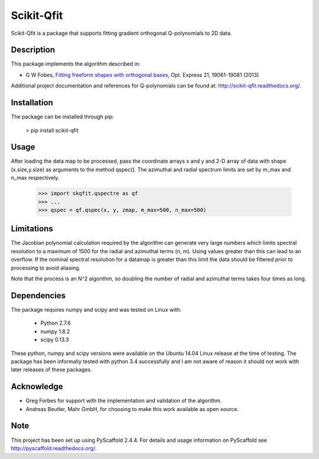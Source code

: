 ===========
Scikit-Qfit
===========


Scikit-Qfit is a package that supports fitting gradient orthogonal Q-polynomials to 2D data.


Description
===========

This package implements the algorithm described in:

* G W Fobes, `Fitting freeform shapes with orthogonal bases <https://www.osapublishing.org/oe/abstract.cfm?uri=oe-21-16-19061>`_, Opt. Express 21, 19061-19081 (2013)

Additional project documentation and references for Q-polynomials can be found at:
`<http://scikit-qfit.readthedocs.org/>`_.

Installation
============

The package can be installed through pip:

  > pip install scikit-qfit

Usage
=====

After loading the data map to be processed, pass the coordinate arrays x and y and 2-D array of
data with shape (x.size,y.size) as arguments to the method qspec(). The azimuthal and radial spectrum
limits are set by m_max and n_max respectively.

  >>> import skqfit.qspectre as qf
  >>> ...
  >>> qspec = qf.qspec(x, y, zmap, m_max=500, n_max=500)

Limitations
===========

The Jacobian polynomial calculation required by the algorithm can generate very large numbers which limits spectral resolution
to a maximum of 1500 for the radial and azimuthal terms (n, m). Using values greater than this can lead to an overflow.
If the nominal spectral resolution for a datamap is greater than this limit the data should be filtered prior to processing
to avoid aliasing.


Note that the process is an N^2 algorithm, so doubling the number of radial and azimuthal terms takes four times as long.


Dependencies
============

The package requires numpy and scipy and was tested on Linux with:

 * Python 2.7.6
 * numpy 1.8.2
 * scipy 0.13.3

These python, numpy and scipy versions were available on the Ubuntu 14.04 Linux release at the time of testing.
The package has been informally tested with python 3.4 successfully and I am not aware of reason it should not work with
later releases of these packages.

Acknowledge
===========

* Greg Forbes for support with the implementation and validation of the algorithm.
* Andreas Beutler, Mahr GmbH, for choosing to make this work available as open source.

Note
====

This project has been set up using PyScaffold 2.4.4. For details and usage
information on PyScaffold see http://pyscaffold.readthedocs.org/.



